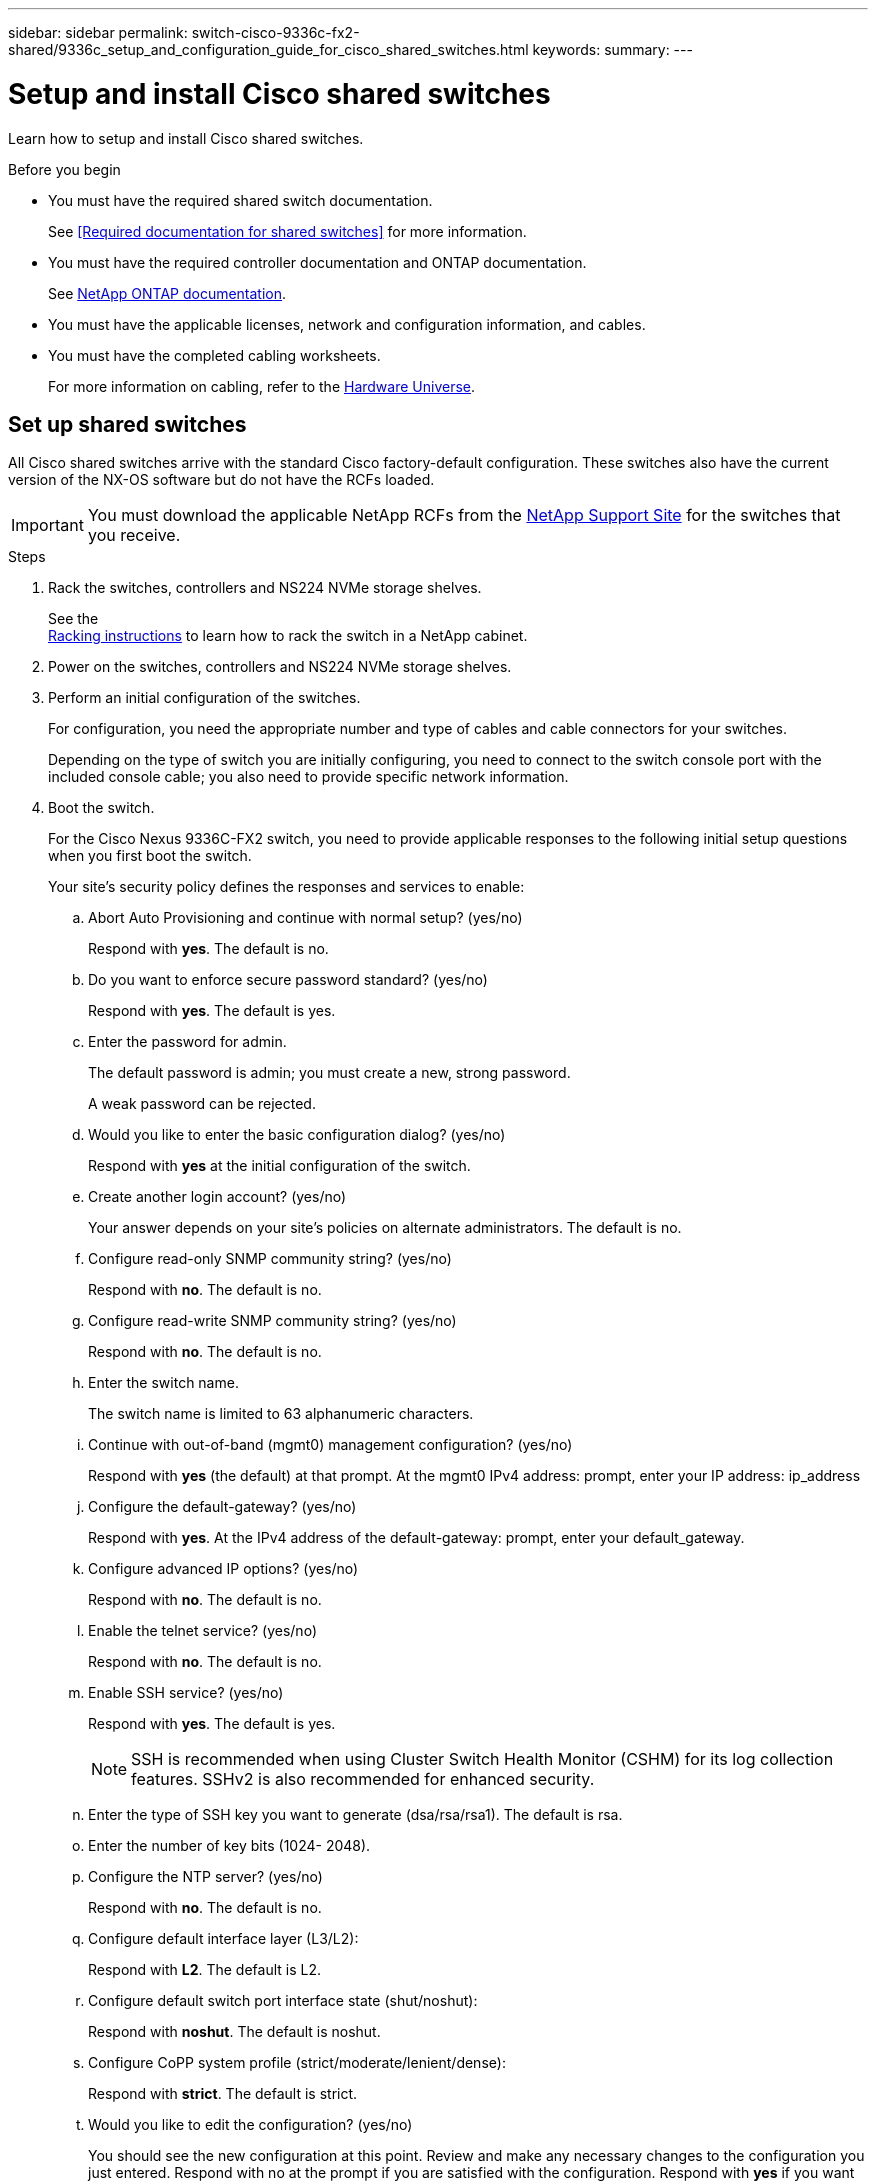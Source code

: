 ---
sidebar: sidebar
permalink: switch-cisco-9336c-fx2-shared/9336c_setup_and_configuration_guide_for_cisco_shared_switches.html
keywords:
summary:
---

= Setup and install Cisco shared switches
:hardbreaks:
:nofooter:
:icons: font
:linkattrs:
:imagesdir: ./media/

[.lead]
Learn how to setup and install Cisco shared switches.

.Before you begin
* You must have the required shared switch documentation.
+
See <<Required documentation for shared switches>> for more information.
* You must have the required controller documentation and ONTAP documentation.
+
See https://docs.netapp.com/us-en/ontap/index.html[NetApp ONTAP documentation].

* You must have the applicable licenses, network and configuration information, and cables.

* You must have the completed cabling worksheets.
+
For more information on cabling, refer to the https://hwu.netapp.com[Hardware Universe].

== Set up shared switches
All Cisco shared switches arrive with the standard Cisco factory-default configuration. These switches also have the current version of the NX-OS software but do not have the RCFs loaded.

IMPORTANT: You must download the applicable NetApp RCFs from the https://mysupport.netapp.com[NetApp Support Site] for the switches that you receive.

.Steps
. Rack the switches, controllers and NS224 NVMe storage shelves.
+
See the
https://docs.netapp.com/platstor/topic/com.netapp.doc.hw-sw-9336c-install-cabinet/GUID-92287262-E7A6-4A62-B159-7F148097B33B.html[Racking instructions] to learn how to rack the switch in a NetApp cabinet.
// andris /ontap-systems-switches/pull/30
. Power on the switches, controllers and NS224 NVMe storage shelves.
[start=3]
. [[step3]]Perform an initial configuration of the switches.
+
For configuration, you need the appropriate number and type of cables and cable connectors for your switches.
+
Depending on the type of switch you are initially configuring, you need to connect to the switch console port with the included console cable; you also need to provide specific network information.
+
. Boot the switch.
+
For the Cisco Nexus 9336C-FX2 switch, you need to provide applicable responses to the following initial setup questions when you first boot the switch.
+
Your site's security policy defines the responses and services to enable:

.. Abort Auto Provisioning and continue with normal setup? (yes/no)
+
Respond with *yes*. The default is no.

.. Do you want to enforce secure password standard? (yes/no)
+
Respond with *yes*. The default is yes.

.. Enter the password for admin.
+
The default password is admin; you must create a new, strong password.
+
A weak password can be rejected.

.. Would you like to enter the basic configuration dialog? (yes/no)
+
Respond with *yes* at the initial configuration of the switch.

.. Create another login account? (yes/no)
+
Your answer depends on your site's policies on alternate administrators. The default is no.

.. Configure read-only SNMP community string? (yes/no)
+
Respond with *no*. The default is no.

.. Configure read-write SNMP community string? (yes/no)
+
Respond with *no*. The default is no.

.. Enter the switch name.
+
The switch name is limited to 63 alphanumeric characters.

.. Continue with out-of-band (mgmt0) management configuration? (yes/no)
+
Respond with *yes* (the default) at that prompt. At the mgmt0 IPv4 address: prompt, enter your IP address: ip_address

.. Configure the default-gateway? (yes/no)
+
Respond with *yes*. At the IPv4 address of the default-gateway: prompt, enter your default_gateway.

.. Configure advanced IP options? (yes/no)
+
Respond with *no*. The default is no.

.. Enable the telnet service? (yes/no)
+
Respond with *no*. The default is no.

.. Enable SSH service? (yes/no)
+
Respond with *yes*. The default is yes.
+
NOTE: SSH is recommended when using Cluster Switch Health Monitor (CSHM) for its log collection features. SSHv2 is also recommended for enhanced security.
+
[start=14]
.. [[step14]]Enter the type of SSH key you want to generate (dsa/rsa/rsa1). The default is rsa.
.. Enter the number of key bits (1024- 2048).
.. Configure the NTP server? (yes/no)
+
Respond with *no*. The default is no.

.. Configure default interface layer (L3/L2):
+
Respond with *L2*. The default is L2.

.. Configure default switch port interface state (shut/noshut):
+
Respond with *noshut*. The default is noshut.

.. Configure CoPP system profile (strict/moderate/lenient/dense):
+
Respond with *strict*. The default is strict.

.. Would you like to edit the configuration? (yes/no)
+
You should see the new configuration at this point. Review and make any necessary changes to the configuration you just entered. Respond with no at the prompt if you are satisfied with the configuration. Respond with *yes* if you want to edit your configuration settings.

.. Use this configuration and save it? (yes/no)
+
Respond with *yes* to save the configuration. This automatically updates the kickstart and system images.

. Verify the configuration choices you made in the display that appears at the end of the setup, and make sure that you save the configuration.
+
NOTE: If you do not save the configuration at this stage, none of the changes will be in effect the next time you reboot the switch.
. Check the software version on the switches, and if necessary, download the NetApp-supported version of the software to the switches.
+
If you download the NetApp-supported version of the software, then you must also download the NetApp Network Switch Reference Configuration File and merge it with the configuration you saved in <<step3,Step 3>>.
+
You can download the file and the instructions from the https://mysupport.netapp.com/site/info/cisco-ethernet-switch[Cisco Ethernet Switches] page.
+
If you have your own switches, refer to the http://www.cisco.com[Cisco] site.

== Install switches
The examples in this procedure use two nodes. These nodes use two 100GbE cluster interconnect ports e3a and e3b, as per the A400 controller.
See the https://hwu.netapp.com[Hardware Universe] to verify the correct cluster ports on your platforms.

NOTE: The command outputs might vary depending on different releases of ONTAP.

.Switch and node nomenclature
The examples in this procedure use the following switch and node nomenclature:

* The names of the two Cisco switches are _cs1_ and _cs2_.
* The node names are _cluster1-01_ and _cluster1-02_.
* The cluster LIF names are _cluster1-01_clus1_ and _cluster1-01_clus2_ for cluster1-01 and _cluster1-02_clus1_ and _cluster1-02_clus2_ for cluster1-02.
* The cluster1::*> prompt indicates the name of the cluster.

[NOTE]
====
* The procedure requires the use of both ONTAP commands and Cisco Nexus 9000 Series Switches commands; ONTAP commands are used unless otherwise indicated.
* Before you perform this procedure, make sure that you have a current backup of the switch configuration.
====

.Steps
[start=1]
. [[step1]]If AutoSupport is enabled on this cluster, suppress automatic case creation by invoking an AutoSupport message: `system node autosupport invoke -node * -type all -message MAINT=x h`
+
Where x is the duration of the maintenance window in hours.

[start=2]
. [[step2]]Change the privilege level to advanced, entering y when prompted to continue:
`set -privilege advanced`
+
The advanced prompt (*>) appears.
[start=3]
. [[step3]]Display how many cluster interconnect interfaces are configured in each node for each cluster interconnect switch:
`network device-discovery show -protocol cdp`
+
[subs=+quotes]

.Output example
[%collapsible]
===
----
cluster1:: *network device-discovery show -protocol cdp*
Node/       Local  Discovered
Protocol    Port   Device (LLDP: ChassisID)  Interface         Platform
----------- ------ ------------------------- ----------------- --------
cluster1-02/cdp
            e3a    cs1                       Eth1/2            N9K-C9336C
            e3b    cs2                       Eth1/2            N9K-C9336C
cluster1-01/cdp
            e3a    cs1                       Eth1/1            N9K-C9336C
            e3b    cs2                       Eth1/1            N9K-C9336C
4 entries were displayed
----
===
[start=4]
. [[step4]]Check the administrative or operational status of each cluster interface:
.. Display the network port attributes:
`network port show –ipspace Cluster`
+
[subs=+quotes]
----
cluster1::*> *network port show -ipspace Cluster*
Node: cluster1-02
                                                  Speed(Mbps)  Health
Port      IPspace      Broadcast Domain Link MTU  Admin/Oper   Status
--------- ------------ ---------------- ---- ---- ------------ ------
e3a       Cluster      Cluster          up   9000  auto/100000 healthy
e3b       Cluster      Cluster          up   9000  auto/100000 healthy

Node: cluster1-01
                                                  Speed(Mbps)  Health
Port      IPspace      Broadcast Domain Link MTU  Admin/Oper   Status
--------- ------------ ---------------- ---- ---- ------------ ------
e3a       Cluster      Cluster          up   9000  auto/100000 healthy
e3b       Cluster      Cluster          up   9000  auto/100000 healthy
4 entries were displayed.
----
[start=2]
.. Display information about the LIFs:
`network interface show - vserver Cluster`
+
[subs=+quotes]
----
cluster1::*> *network interface show -vserver Cluster*
        Logical            Status     Network            Current    Current Is
Vserver Interface          Admin/Oper Address/Mask       Node        Port   Home
------- ------------------ ---------- ------------------ ----------- ------ ----
Cluster
        cluster1-01_clus1  up/up      169.254.209.69/16  cluster1-01  e3a   true
        cluster1-01_clus2  up/up      169.254.49.125/16  cluster1-01  e3b   true
        cluster1-02_clus1  up/up      169.254.47.194/16  cluster1-02  e3a   true
        cluster1-02_clus2  up/up      169.254.19.183/16  cluster1-02  e3b   true
4 entries were displayed.
----
[start=5]
. [[step5]]Ping the remote cluster LIFs:
`cluster ping-cluster -node node-name`
+
[subs=+quotes]
----
cluster1::*> *cluster ping-cluster -node cluster1-02*
Host is cluster1-02
Getting addresses from network interface table...
Cluster cluster1-01_clus1 169.254.209.69 cluster1-01     e3a
Cluster cluster1-01_clus2 169.254.49.125 cluster1-01     e3b
Cluster cluster1-02_clus1 169.254.47.194 cluster1-02     e3a
Cluster cluster1-02_clus2 169.254.19.183 cluster1-02     e3b
Local = 169.254.47.194 169.254.19.183
Remote = 169.254.209.69 169.254.49.125
Cluster Vserver Id = 4294967293
Ping status:
....
Basic connectivity succeeds on 4 path(s)
Basic connectivity fails on 0 path(s)
................
Detected 9000 byte MTU on 4 path(s):
    Local 169.254.19.183 to Remote 169.254.209.69
    Local 169.254.19.183 to Remote 169.254.49.125
    Local 169.254.47.194 to Remote 169.254.209.69
    Local 169.254.47.194 to Remote 169.254.49.125
Larger than PMTU communication succeeds on 4 path(s)
RPC status:
2 paths up, 0 paths down (tcp check)
2 paths up, 0 paths down (udp check)
----
[start=6]
. [[step6]]Verify that the auto-revert command is enabled on all cluster LIFs:
`network interface show - vserver Cluster -fields auto-revert`
+
[subs=+quotes]
----
cluster1::*> *network interface show -vserver Cluster -fields auto-revert*
          Logical
Vserver   Interface            Auto-revert
--------- ––––––-------------- ------------
Cluster
          cluster1-01_clus1    true
          cluster1-01_clus2    true
          cluster1-02_clus1    true
          cluster1-02_clus2    true
4 entries were displayed.
----
[start=7]
. [[step7]]Enable the Ethernet switch health monitor log collection feature for collecting switch-related log files, using the following commands:
+
** `system switch ethernet log setup-password`
** `system switch ethernet log enable-collection`
+
[subs=+quotes]
----
cluster1::*> *system switch ethernet log setup password*
Enter the switch name: <return>
The switch name entered is not recognized.
Choose from the following list:
cs1
cs2
cluster1::*> system switch ethernet log setup-password
Enter the switch name: cs1
RSA key fingerprint is e5:8b:c6:dc:e2:18:18:09:36:63:d9:63:dd:03:d9:cc
Do you want to continue? {y|n}::[n] y
Enter the password: <enter switch password>
Enter the password again: <enter switch password>
cluster1::*> system switch ethernet log setup-password
Enter the switch name: cs2
RSA key fingerprint is 57:49:86:a1:b9:80:6a:61:9a:86:8e:3c:e3:b7:1f:b1
Do you want to continue? {y|n}:: [n] y
Enter the password: <enter switch password>
Enter the password again: <enter switch password>
cluster1::*> system  switch ethernet log enable-collection
Do you want to enable cluster log collection for all nodes in the cluster? {y|n}: [n] y
Enabling cluster switch log collection.
cluster1::*>
----

[NOTE]
If any of these commands return an error, contact NetApp support.
